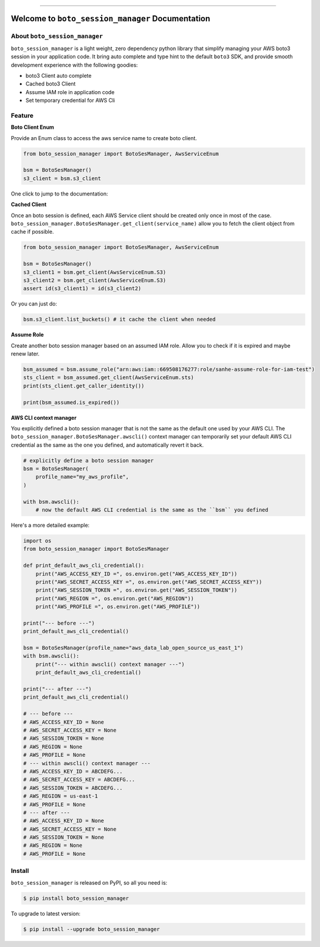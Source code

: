 .. image:: https://github.com/MacHu-GWU/boto_session_manager-project/workflows/CI/badge.svg
    :target: https://github.com/MacHu-GWU/boto_session_manager-project/actions?query=workflow:CI

.. image:: https://codecov.io/gh/MacHu-GWU/boto_session_manager-project/branch/main/graph/badge.svg
    :target: https://codecov.io/gh/MacHu-GWU/boto_session_manager-project

.. image:: https://img.shields.io/pypi/v/boto_session_manager.svg
    :target: https://pypi.python.org/pypi/boto_session_manager

.. image:: https://img.shields.io/pypi/pyversions/boto_session_manager.svg
    :target: https://pypi.python.org/pypi/boto_session_manager

.. image:: https://img.shields.io/pypi/dm/boto_session_manager.svg

------

.. image:: https://img.shields.io/badge/Link-Install-blue.svg
    :target: `install`_


Welcome to ``boto_session_manager`` Documentation
==============================================================================


About ``boto_session_manager``
------------------------------------------------------------------------------
``boto_session_manager`` is a light weight, zero dependency python library that simplify managing your AWS boto3 session in your application code. It bring auto complete and type hint to the default ``boto3`` SDK, and provide smooth development experience with the following goodies:

- boto3 Client auto complete
- Cached boto3 Client
- Assume IAM role in application code
- Set temporary credential for AWS Cli


Feature
------------------------------------------------------------------------------
**Boto Client Enum**

Provide an Enum class to access the aws service name to create boto client.

.. code-block:: python

    from boto_session_manager import BotoSesManager, AwsServiceEnum

    bsm = BotoSesManager()
    s3_client = bsm.s3_client

.. image:: https://user-images.githubusercontent.com/6800411/215315252-52d89d6a-d234-4635-b412-044894a46442.gif

One click to jump to the documentation:

.. image:: https://user-images.githubusercontent.com/6800411/215315251-162886ee-067e-4441-882e-f2641b0997ca.gif

**Cached Client**

Once an boto session is defined, each AWS Service client should be created only once in most of the case. ``boto_session_manager.BotoSesManager.get_client(service_name)`` allow you to fetch the client object from cache if possible.

.. code-block:: python

    from boto_session_manager import BotoSesManager, AwsServiceEnum

    bsm = BotoSesManager()
    s3_client1 = bsm.get_client(AwsServiceEnum.S3)
    s3_client2 = bsm.get_client(AwsServiceEnum.S3)
    assert id(s3_client1) = id(s3_client2)
    
Or you can just do:

.. code-block:: python

    bsm.s3_client.list_buckets() # it cache the client when needed

**Assume Role**

Create another boto session manager based on an assumed IAM role. Allow you to check if it is expired and maybe renew later.

.. code-block:: python

    bsm_assumed = bsm.assume_role("arn:aws:iam::669508176277:role/sanhe-assume-role-for-iam-test")
    sts_client = bsm_assumed.get_client(AwsServiceEnum.sts)
    print(sts_client.get_caller_identity())

    print(bsm_assumed.is_expired())

**AWS CLI context manager**

You explicitly defined a boto session manager that is not the same as the default one used by your AWS CLI. The ``boto_session_manager.BotoSesManager.awscli()`` context manager can temporarily set your default AWS CLI credential as the same as the one you defined, and automatically revert it back.

.. code-block:: python

    # explicitly define a boto session manager
    bsm = BotoSesManager(
        profile_name="my_aws_profile",
    )

    with bsm.awscli():
        # now the default AWS CLI credential is the same as the ``bsm`` you defined

Here's a more detailed example:

.. code-block:: python

    import os
    from boto_session_manager import BotoSesManager

    def print_default_aws_cli_credential():
        print("AWS_ACCESS_KEY_ID =", os.environ.get("AWS_ACCESS_KEY_ID"))
        print("AWS_SECRET_ACCESS_KEY =", os.environ.get("AWS_SECRET_ACCESS_KEY"))
        print("AWS_SESSION_TOKEN =", os.environ.get("AWS_SESSION_TOKEN"))
        print("AWS_REGION =", os.environ.get("AWS_REGION"))
        print("AWS_PROFILE =", os.environ.get("AWS_PROFILE"))

    print("--- before ---")
    print_default_aws_cli_credential()

    bsm = BotoSesManager(profile_name="aws_data_lab_open_source_us_east_1")
    with bsm.awscli():
        print("--- within awscli() context manager ---")
        print_default_aws_cli_credential()

    print("--- after ---")
    print_default_aws_cli_credential()

    # --- before ---
    # AWS_ACCESS_KEY_ID = None
    # AWS_SECRET_ACCESS_KEY = None
    # AWS_SESSION_TOKEN = None
    # AWS_REGION = None
    # AWS_PROFILE = None
    # --- within awscli() context manager ---
    # AWS_ACCESS_KEY_ID = ABCDEFG...
    # AWS_SECRET_ACCESS_KEY = ABCDEFG...
    # AWS_SESSION_TOKEN = ABCDEFG...
    # AWS_REGION = us-east-1
    # AWS_PROFILE = None
    # --- after ---
    # AWS_ACCESS_KEY_ID = None
    # AWS_SECRET_ACCESS_KEY = None
    # AWS_SESSION_TOKEN = None
    # AWS_REGION = None
    # AWS_PROFILE = None


.. _install:

Install
------------------------------------------------------------------------------

``boto_session_manager`` is released on PyPI, so all you need is:

.. code-block:: console

    $ pip install boto_session_manager

To upgrade to latest version:

.. code-block:: console

    $ pip install --upgrade boto_session_manager
